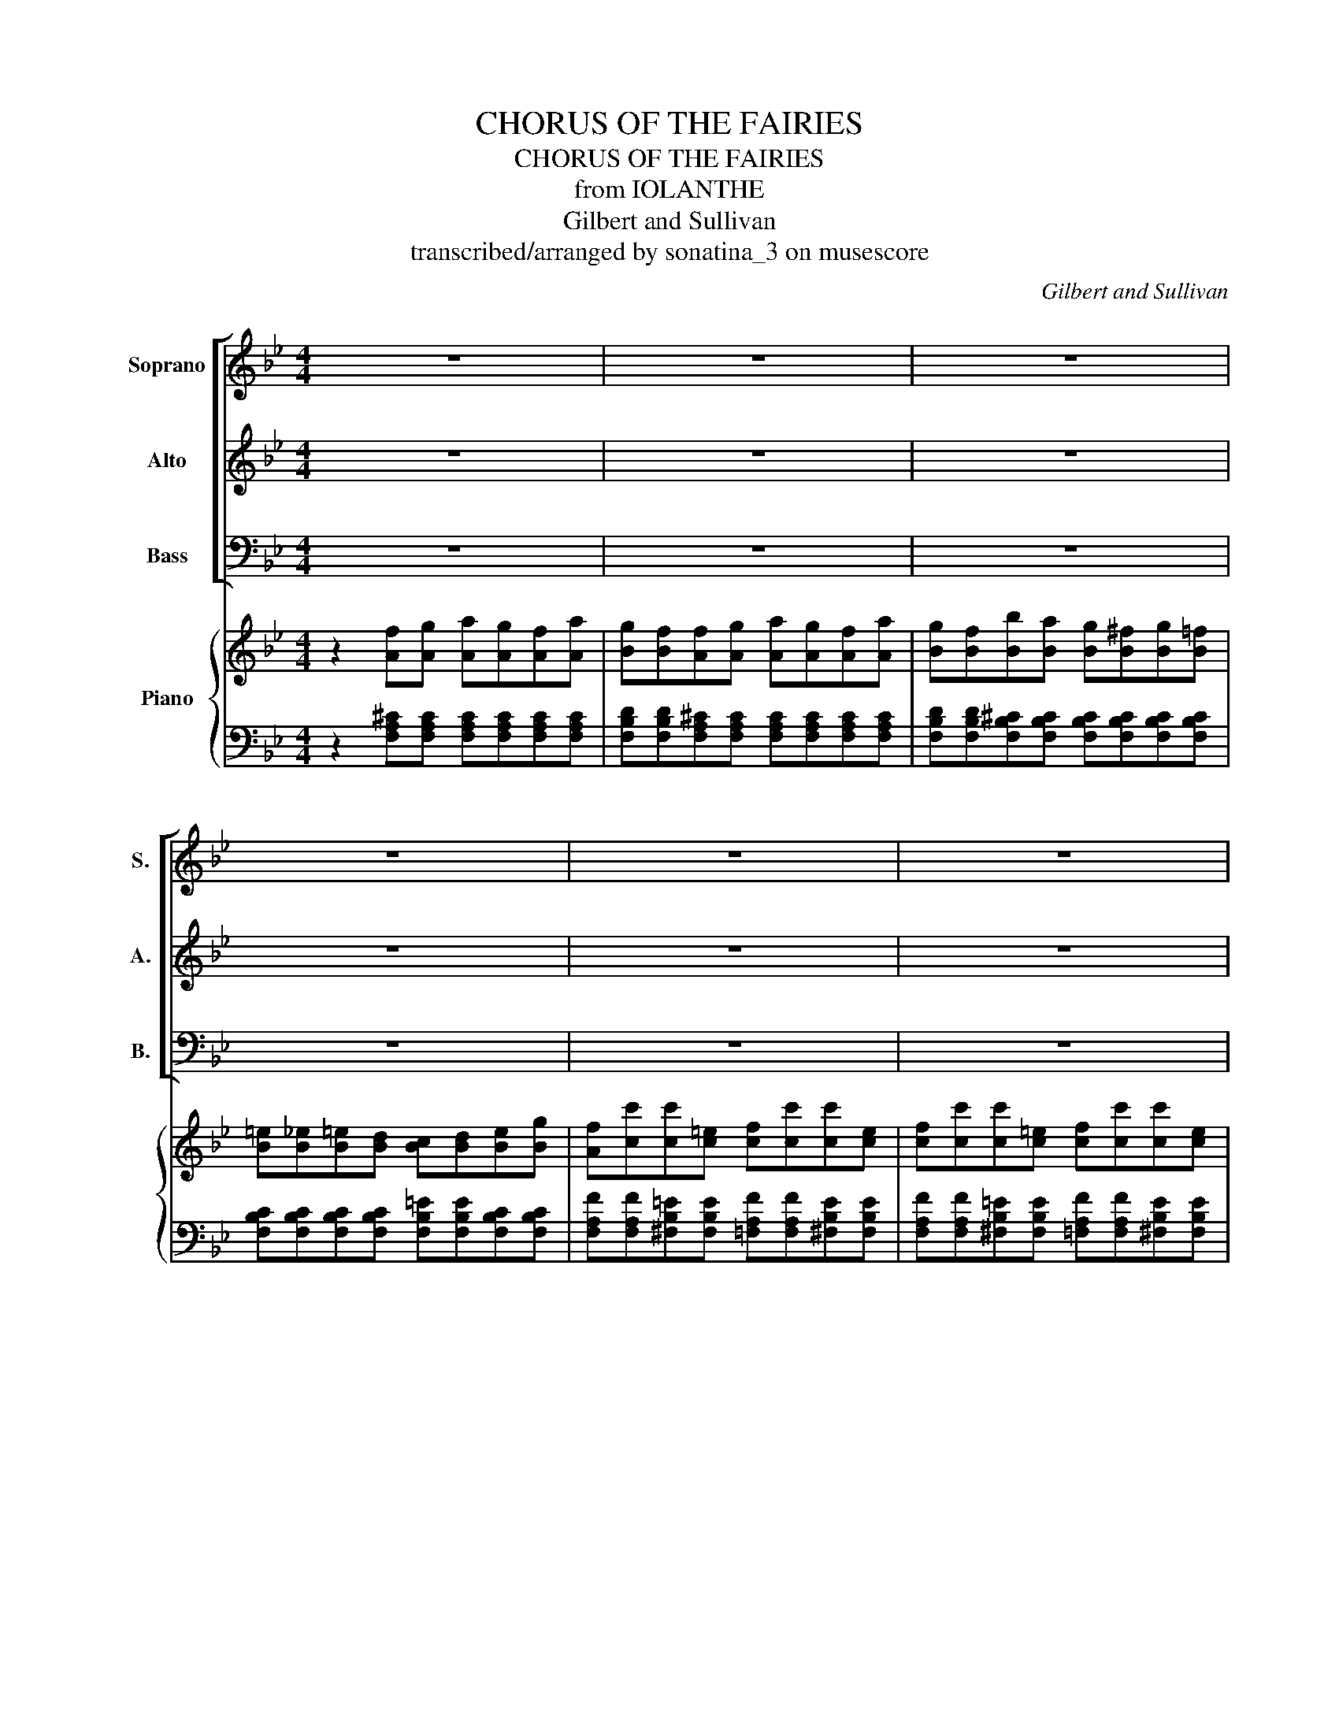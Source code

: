 X:1
T:CHORUS OF THE FAIRIES
T:CHORUS OF THE FAIRIES
T:from IOLANTHE
T:Gilbert and Sullivan
T:transcribed/arranged by sonatina_3 on musescore
C:Gilbert and Sullivan
%%score [ 1 2 3 ] { ( 4 6 ) | ( 5 7 ) }
L:1/8
M:4/4
K:Bb
V:1 treble nm="Soprano" snm="S."
V:2 treble nm="Alto" snm="A."
V:3 bass nm="Bass" snm="B."
V:4 treble nm="Piano"
V:6 treble 
V:5 bass 
V:7 bass 
V:1
 z8 | z8 | z8 | z8 | z8 | z8 | z8 | z8 | z4 d z d z | d z B z d z d z | d z B z f z f z | %11
w: ||||||||Trip- ping|hi- ther, trip- ping|thi- ther, No- bo-|
 (fe) d2 (cd) e2 | d z B z z4 | z8 | z4 c z f z | c z A z G z B z | (AGAB) c z f z | %17
w: dy _ knows why _ or|whi- ther;||We must|dance and we must|sing _ _ _ round a-|
 c z A z G z B z | A z Bc dcBd | cBBc dcBd | cB e4 d2 | c2 G2 G2 G2 | G4 (G^F)(GA) | B2 F2 F2 F2 | %24
w: bout our fai- ry|ring, Trip- ping hi- ther, trip- ping|thi- ther, no- bo- dy knows why or|whi- ther, We must|dance and we must|sing, Round _ a- *|bout our fai- ry|
 F z Bc dcBd | cBBc dcBd | cB e4 d2 | c2 G2 G2 G2 | G4 (G^F)(GA) | B4 F4 | F4 F4 | F6 z2 | z8 | %33
w: ring, Trip- ping hi- ther, trip- ping|thi- ther, no- bo- dy knows why or|whi- ther, We must|dance and we must|sing, Round _ a- *|bout our|fai- ry|ring.||
 z8 | z8 | z8 | z8 | z8 | z8 | z8 | z8 | z8 | z8 | z8 | z8 | z8 | z8 | z8 | z8 | z8 | z8 | z8 | %52
w: |||||||||||||||||||
 d3 d dddd | c2 F2 B3 B | A4 F4 | z2 Bc dcBd | cBBc dcBd | cB e4 d2 | c2 G2 G2 G2 | G4 (G^F)(GA) | %60
w: No, we have- n't a- ny|no- tion, a- ny|no- tion!|Trip- ping hi- ther, trip- ping|thi- ther, no- bo- dy knows why or|whi- ther, We must|dance and we must|sing, Round _ a- *|
 B4 F4 | F4 F4 | F4 B3 B | A2 A2 B2 A2 | G2 z2 G2 G2 | F2 F2 G3 F | E4 z4 | E2 E2 E2 =E2 | %68
w: bout our|fai- ry|ring, If you|ask us how we|live, Lov- ers|all es- sen- tials|give,|We can ride on|
 =E2 F2 B,4 | F2 =E2 F2 ^F2 | ^F2 G2 E4 | E2 _A2 G2 F2 | G3 _A B4 | E2 _A2 G2 F2 | G3 _A B4 | %75
w: lov- ers' sighs,|Warm our- selves in|lov- ers' eyes,|Bathe our- selves in|lov- ers' tears,|Clothe our- selves in|lov- ers' fears,|
 G2 G2 G2 G2 | G2 c2 G4 | F2 F2 F2 F2 | F2 B2 F4 | =E2 E2 B2 E2 | =E2 E2 A2 E2 | D2 ^F2 A2 d2 | %82
w: Arm our- selves with|lov- ers' darts,|Hide our- selves in|lov- ers' hearts,|When you know us|you'll dis- co- ver|That we al- most|
 d4 ^c4 | d2 D2 A2 d2 | d4 ^c4 | d2 D2 z4 | z2 Bc dcBd | cBBc dcBd | cB e4 d2 | c2 G2 G2 G2 | %90
w: live on|lov- er, Yes we|live on|lov- er|Trip- ping hi- ther, trip- ping|thi- ther, no- bo- dy knows why or|whi- ther, We must|dance and we must|
 G4 (G^F)(GA) | B4 F4 | F4 F4 | F4 z4 | z4!ff! D z F z | B z A z c z B z | d z B z F z D z | %97
w: sing, Round _ a- *|bout our|fai- ry|ring,|We are|dain- ty lit- tle|fai- ries ev- er|
 F z C z F z C z | D4 F4 | z4 D z F z | B z A z c z B z | d z B z F z D z | F z C z F z A z | %103
w: sing- ing, ev- er|danc- ing,|We in-|dulge in our va-|ga- ries In a|fash- ion most en-|
 B4 B4- | B2!>(! (A2 G2) F2 | (F2 B2) B4- | B2 (A2 G2) F2!>)! | B4 B4 | z8 | z2!p! FF FFFF | %110
w: tranc- ing,|_ most _ en-|tranc- * ing,|_ most _ en-|tranc- ing||Trip- ping hi- ther, trip- ping|
 FFFF FFFF | FB, z2 z4 | z8 | z8 | z8 | z8 | z8 |] %117
w: thi- ther, no- bo- dy knows why or|whi- ther.||||||
V:2
 z8 | z8 | z8 | z8 | z8 | z8 | z8 | z8 | z4 B z B z | B z D z B z B z | B z D z d z d z | %11
w: ||||||||Trip- ping|hi- ther, trip- ping|thi- ther, No- bo-|
 (dc) B2 (AB) c2 | B z B z z4 | z8 | z4 A z A z | A z F z =E z F z | (F=EFG) A z A z | %17
w: dy _ knows why _ or|whi- ther;||We must|dance and we must|sing _ _ _ round a-|
 A z F z =E z G z | F z DD DDDD | EEDD DDDD | EE G4 F2 | E2 D2 C2 G2 | G4 ((G^F))((GA)) | %23
w: bout our fai- ry|ring, Trip- ping hi- ther, trip- ping|thi- ther, no- bo- dy knows why or|whi- ther, We must|dance and we must|sing, Round _ a- *|
 B2 F2 F2 F2 | F z DD DDDD | EEDD DDDD | EE G4 F2 | E2 D2 C2 G2 | G4 ((G^F))((GA)) | B4 F4 | %30
w: bout our fai- ry|ring, Trip- ping hi- ther, trip- ping|thi- ther, no- bo- dy knows why or|whi- ther, We must|dance and we must|sing, Round _ a- *|bout our|
 F4 F4 | F6 z2 | z8 | z8 | z8 | z8 | z8 | z8 | z8 | z8 | z8 | z8 | z8 | z8 | z8 | z8 | z8 | z8 | %48
w: fai- ry|ring.|||||||||||||||||
 z8 | z8 | z8 | z8 | B3 B BBBB | A2 F2 =E3 E | F4 F4 | z2 DD DDDD | EEDD DDDD | EE G4 F2 | %58
w: ||||No, we have- n't a- ny|no- tion, a- ny|no- tion!|Trip- ping hi- ther, trip- ping|thi- ther, no- bo- dy knows why or|whi- ther, We must|
 E2 D2 C2 G2 | G4 (((G^F)))(((GA))) | B4 F4 | F4 F4 | F4 B3 B | A2 A2 B2 A2 | G2 z2 G2 G2 | %65
w: dance and we must|sing, Round _ a- *|bout our|fai- ry|ring. If you|ask us how we|live, Lov- ers|
 F2 F2 G3 F | E4 z4 | E2 E2 E2 =E2 | =E2 F2 B,4 | F2 =E2 F2 ^F2 | ^F2 G2 E4 | E2 _A2 G2 F2 | %72
w: all es- sen- tials|give,|We can ride on|lov- ers' sighs,|Warm our- selves in|lov- ers' eyes,|Bathe our- selves in|
 G3 _A B4 | E2 _A2 G2 F2 | G3 _A B4 | G2 G2 G2 G2 | G2 c2 G4 | F2 F2 F2 F2 | F2 B2 F4 | %79
w: lov- ers' tears,|Clothe our- selves in|lov- ers' fears,|Arm our- selves with|lov- ers' darts,|Hide our- selves in|lov- ers' hearts,|
 =E2 E2 B2 E2 | =E2 E2 A2 E2 | D2 ^F2 A2 d2 | d4 ^c4 | d2 D2 ^F2 F2 | =E4 E4 | D2 D2 z4 | %86
w: When you know us|you'll dis- co- ver|That we al- most|live on|lov- er, Yes we|live on|lov- er|
 z2 DD DDDD | EEDD DDDD | EE G4 F2 | E2 D2 C2 G2 | G4 (((G^F)))(((GA))) | B4 F4 | F4 F4 | F4 z4 | %94
w: Trip- ping hi- ther, trip- ping|thi- ther, no- bo- dy knows why or|whi- ther, We must|dance and we must|sing, Round _ a- *|bout our|fai- ry|ring.|
 z4!ff! D z F z | B z A z c z B z | d z B z F z D z | F z C z F z C z | D4 F4 | z4 D z F z | %100
w: We are|dain- ty lit- tle|fai- ries ev- er|sing- ing, ev- er|danc- ing,|We in-|
 B z A z c z B z | d z B z F z D z | F z C z F z A z | B4 B4- | B2!>(! (A2 G2) F2 | (F2 B2) B4- | %106
w: dulge in our va-|ga- ries In a|fash- ion most en-|tranc- ing,|_ most _ en-|tranc- * ing,|
 B2 (A2 G2) F2!>)! | B4 B4 | z8 | z2!p! DD DDDD | DDDD DDDD | DB, z2 z4 | z8 | z8 | z8 | z8 | z8 |] %117
w: _ most _ en-|tranc- ing||Trip- ping hi- ther, trip- ping|thi- ther, no- bo- dy knows why or|whi- ther.||||||
V:3
 z8 | z8 | z8 | z8 | z8 | z8 | z8 | z8 | z8 | z8 | z8 | z8 | z8 | z8 | z8 | z8 | z8 | z8 | z8 | %19
w: |||||||||||||||||||
 z8 | z8 | z8 | z8 | z8 | z8 | z8 | z8 | z8 | z8 | z8 | z8 | z8 | z4 D, z F, z | %33
w: |||||||||||||We are|
 B, z A, z C z B, z | D z B, z F, z D, z | F, z C, z F, z C, z | D,4 F,4 | z4 D, z F, z | %38
w: dain- ty lit- tle|fai- ries ev- er|sing- ing, ev- er|danc- ing,|We in-|
 B, z A, z C z B, z | D z B, z F, z D, z | F, z C, z F, z C, z | D,4 F,4 | z4 F,2 G,2 | %43
w: dulge in our va-|ga- ries In a|fash- ion most en-|tranc- ing,|If you|
 A,2 D2 C2 B,2 | A,2 _A,2 =A,2 B,2 | A,2 F,2 =E,2 ^C,2 | ^C,4 D,4 | z4 A,2 =B,2 | C2 A,2 B,2 A,2 | %49
w: ask the spe- cial|func- tion of our|ne- ver ceas- ing|mo- tion,|We re-|ply with- out com-|
 B,2 =B,2 C2 D2 | C2 F,2 G,2 B,2 | A,4 F,4 | B,3 B, B,B,B,B, | A,2 F,2 =E,3 E, | F,4 F,4 | z8 | %56
w: punc- tion that we|have- n't a- ny|no- tion,|No, we have- n't a- ny|no- tion, a- ny|no- tion!||
 z8 | z2 G,4 F,2 | E,2 D,2 C,2 G,2 | G,4 ((G,^F,))((G,A,)) | B,4 F,4 | F,4 F,4 | F,4 z4 | z8 | z8 | %65
w: |We must|dance and we must|sing, Round _ a- *|bout our|fai- ry|ring.|||
 z8 | z8 | z8 | z8 | z8 | z8 | z8 | z8 | z8 | z8 | z8 | z8 | z8 | z8 | z8 | z8 | z8 | z8 | z8 | %84
w: |||||||||||||||||||
 z8 | z8 | z8 | z8 | z2 G,4 F,2 | E,2 D,2 C,2 G,2 | G,4 (((G,^F,)))(((G,A,))) | B,4 F,4 | F,4 F,4 | %93
w: ||||We must|dance and we must|sing, Round _ a- *|bout our|fai- ry|
 F,4 z4 | z4!ff! D, z F, z | B, z A, z C z B, z | D z B, z F, z D, z | F, z C, z F, z C, z | %98
w: ring.|We are|dain- ty lit- tle|fai- ries ev- er|sing- ing, ev- er|
 D,4 F,4 | z4 D, z F, z | B, z A, z C z B, z | D z B, z F, z D, z | F, z C, z F, z A, z | %103
w: danc- ing,|We in-|dulge in our va-|ga- ries In a|fash- ion most en-|
 B,4 B,4- | B,2!>(! (A,2 G,2) F,2 |[K:bass] (F,2 B,2) B,4- | B,2 (A,2 G,2) F,2!>)! | B,4 B,4 | z8 | %109
w: tranc- ing,|_ most _ en-|tranc- * ing,|_ most _ en-|tranc- ing||
 z2!p! F,F, F,F,F,F, | F,F,F,F, F,F,F,F, | F,B,, z2 z4 | z8 | z8 | z8 | z8 | z8 |] %117
w: Trip- ping hi- ther, trip- ping|thi- ther, no- bo- dy knows why or|whi- ther.||||||
V:4
 z2 [Af][Ag] [Aa][Ag][Af][Aa] | [Bg][Bf][Af][Ag] [Aa][Ag][Af][Aa] | %2
 [Bg][Bf][Bb][Ba] [Bg][B^f][Bg][B=f] | [B=e][B_e][B=e][Bd] [Bc][Bd][Be][Bg] | %4
 [Af][cc'][cc'][c=e] [cf][cc'][cc'][ce] | [cf][cc'][cc'][c=e] [cf][cc'][cc'][ce] | %6
 f[ac'f'][gbe'][fad'] [egc'][dfb][cea][Bdg] | [Acf][fad'][egc'][dfb] [cea][Bdg][Acf][cea] | %8
 [Bdb] z [FB][FB] [FBd] z [FBd] z | [FBd] z z2 [FBd] z [FBd] z | [FBd] z z2 [Fdf] z [Fdf] z | %11
 [Fdf][Fce] [FBd]2 [^FAc][FBd] [FAe]2 | [FBd]2 z2!8va(! [fd'f'] z [fd'f'] z | %13
 [fd'f'][ec'e'] [dbd']2 [cc'e'][dbd'] [ec'e']2 | [dbd']2!8va)! z2 [Ac] z [Af] z | %15
 [Ac] z [FA] z [=EG] z [GB] z | [FA] z z2 [Ac] z [Af] z | [Ac] z [FA] z [=EG] z [GB] z | %18
 [FA] z [DB][Dc] [Dd][Dc][DB][Dd] | [Ec][EB][DB][Dc] [Dd][Dc][DB][Dd] | [Ec][EB] [EGe]4 [FGd]2 | %21
 [EGc]2 G2 G2 [Gg]2 | [Gg]4 [Gg][^F^f][Gg][Aa] | [Bb]2 [Ff]2 [A,EF][A,EF][A,EF][A,EF] | %24
 [B,DF] z [DB][Dc] [Dd][Dc][DB][Dd] | [Ec][EB][DB][Dc] [Dd][Dc][DB][Dd] | [Ec][EB] [EGe]4 [FGd]2 | %27
 [EGc]2 G2 G2 [Gg]2 | [Gg]4 [Gg][^F^f][Gg][Aa] | [Bb]4 [Ff]4 | %30
 [A,EF][A,EF][A,EF][A,EF] [A,EF][A,EF][A,EF][A,EF] | [B,DF]2 [F,B,D]2 [F,B,D]2 [F,B,D]2 | %32
 [F,B,D]2 [F,B,D]2 [F,B,D]2 [F,B,D]2 | [F,DF]2 [F,DF]2 [F,EF]2 [F,EF]2 | %34
 [F,DF]2 [F,DF]2 [F,DF]2 [F,DF]2 | [E,F,A,]2 [E,F,A,]2 [E,F,A,]2 [E,F,A,]2 | %36
 [D,F,B,]2 [D,F,B,]2 [D,F,B,]2 [D,F,B,]2 | [F,B,D]2 [F,B,D]2 [F,B,D]2 [F,B,D]2 | %38
 [F,DF]2 [F,DF]2 [F,EF]2 [F,EF]2 | [F,DF]2 [F,DF]2 [F,DF]2 [F,DF]2 | %40
 [E,F,A,]2 [E,F,A,]2 [E,F,A,]2 [E,F,A,]2 | [D,F,B,]2 [D,F,B,]2 [D,F,B,]2 [D,F,B,]2 | %42
 [F,DF]2 [F,DF]2 [F,DF]2 [F,DF]2 | [A,DF]2 [A,DF]2 [A,DF]2 [A,DF]2 | %44
 [A,^CG]2 [A,CG]2 [A,CG]2 [A,CG]2 | [A,DF]2 [A,DF]2 [A,^CG]2 [A,CG]2 | %46
 [A,DF]2 [A,DF]2 [A,DF]2 [A,DF]2 | [A,DF]2 z2 A2 =B2 | c2 f2 =e2 d2 | c2 =B2 c2 d2 | c2 a2 g2 =e2 | %51
 c4 f4 | [bd']dfb [bd']f[bd']f | [ac']cfa bgb=e' | [af']c'[fa][gb] [ac']cfa | %55
 b z [DB][Dc] [Dd][Dc][DB][Dd] | [Ec][EB][DB][Dc] [Dd][Dc][DB][Dd] | [Ec][EB] [EGe]4 [FGd]2 | %58
 [EGc]2 G2 G2 [Gg]2 | [Gg]4 [Gg][^F^f][Gg][Aa] | [Bb]4 [Ff]4 | %61
 [A,EF][A,EF][A,EF][A,EF] [A,EF][A,EF][A,EF][A,EF] | [B,DF]4 z4 | [A,EG]2 z2 [CD^F]2 z2 | %64
 [B,DG]2 z2 E4- | E4 D4 | [G,B,E]2 [Begb][Begb] [Begb][Begb][Begb][Begb] | %67
 [Begb][Begb][Begb][Begb] [Begb][Begb][Begb][Begb] | %68
 [Bd_ab][Bdab][Bdab][Bdab] [Bdab][Bdab][Bdab][Bdab] | %69
 [Bd_ab][Bdab][Bdab][Bdab] [Bdab][Bdab][Bdab][Bdab] | %70
 [Bd_ab][Bdab][Begb][Begb] [Begb][Begb][Begb][Begb] | %71
 [ce_ac'][ceac'][ceac'][ceac'] [=Bda=b][Bdab][Bdab][Bdab] | %72
 [Begb][Begb][Begb][Begb] [egb][egb][egb][egb] | %73
 [ce_ac'][ceac'][ceac'][ceac'] [=Bda=b][Bdab][Bdab][Bdab] | %74
 [Begb][Begb][Begb][Begb] [egb][egb][egb][egb] | GA[G=B][Ac] [Bd][df][ce][Bd] | %76
 [ce][df][eg][df] [ce][Bd][Ac][GB] | [FA]G[FA][GB] [Ac][ce][Bd][Ac] | [Bd][ce][df][ce] [Bd]cBA | %79
 B z z2 [D=E][DE][DE][DE] | [^C=E][CE][CE][CE] [CE][CE][CE][CE] | D2 ^F2 A2 [Dd]2 | %82
 [DGd]4 [=EG^c]4 | [D^Fd]2 [F^f]2 [Aa]2 [dd']2 | [d=ed']4 [^ce=e']4 | %85
 [d^fd'] z [df][=eg] [fa][ac'][gb][fa] | [gb]2 [DB][Dc] [Dd][Dc][DB][Dd] | %87
 [Ec][EB][DB][Dc] [Dd][Dc][DB][Dd] | [Ec][EB] [EGe]4 [FGd]2 | [EGc]2 G2 G2 [Gg]2 | %90
 [Gg]4 [Gg][^F^f][Gg][Aa] | [Bb]4 [Ff]4 | [A,EF][A,EF][A,EF][A,EF] [A,EF][A,EF][A,EF][A,EF] | %93
 .[B,DF]2 .[F,B,DF]2 .[F,B,DF]2 .[F,B,DF]2 | .[F,B,DF]2 .[F,B,DF]2 .[F,B,DF]2 .[F,B,DF]2 | %95
 [F,DF]2 [F,DF]2 [F,EF]2 [F,EF]2 | [F,DF]2 [F,DF]2 [F,DF]2 [F,DF]2 | %97
 [E,F,A,]2 [E,F,A,]2 [E,F,A,]2 [E,F,A,]2 | [D,F,B,]2 [D,F,B,]2 [D,F,B,]2 [D,F,B,]2 | %99
 [F,B,D]2 [F,B,D]2 [FBd]2 [Bdf]2 | [dfb]2 [fac']2 [efc']2 [efb]2 | [dfb]2 [dfb]2 [Bdf]2 [FBd]2 | %102
 [Acf]2 [EAc]2 [Acf]2 [cec']2 | [Bdb][GBg][GBg][FBf] [FBf][=EB=e][EBe][_EB_e] | %104
!>(! [EBe][E=B][Ec][Ed] [Ee][E=e][Ef][EA]!>)! | [DB][GBg][GBg][FBf] [FBf][=EB=e][EBe][_EB_e] | %106
 [EBe][E=B][Ec][Ed] [Ee][E=e][Ef][EA] | [DB][eg][df][^c=e] [df][GB_e][FBd][=EBc] | %108
 [FBd][Fc][FB][FA] [FB]FDF |!p! B, z z2 z4 | z4 D2 F2 | [DB]2 [DA]2 [Ec]2 [EB]2 | %112
 [Dd]2 [DB]2 [DF]2 D2 | [DF]2 [DB]2 [Dd]2 [Ff]2 | [Bb]2 z2 z4 | [D,F,B,]2 z2 [D,F,B,]2 z2 | %116
 [D,F,B,]2 z2 z4 |] %117
V:5
 z2 [F,A,^C][F,A,C] [F,A,C][F,A,C][F,A,C][F,A,C] | %1
 [F,B,D][F,B,D][F,A,^C][F,A,C] [F,A,C][F,A,C][F,A,C][F,A,C] | %2
 [F,B,D][F,B,D][F,B,^C][F,B,C] [F,B,C][F,B,C][F,B,C][F,B,C] | %3
 [F,B,C][F,B,C][F,B,C][F,B,C] [F,B,=E][F,B,E][F,B,C][F,B,C] | %4
 [F,A,F][F,A,F][^F,B,=E][F,B,E] [=F,A,F][F,A,F][^F,B,E][F,B,E] | %5
 [F,A,F][F,A,F][^F,B,=E][F,B,E] [=F,A,F][F,A,F][^F,B,E][F,B,E] | %6
 [F,A,F][F,,F,][F,,F,][F,,F,] [F,,F,][F,,F,][F,,F,][F,,F,] | %7
 [F,,F,][F,,F,][F,,F,][F,,F,] [F,,F,][F,,F,][F,,F,][F,,F,] | %8
 [B,,,B,,] z [B,D][B,D] [B,D][B,D][B,D][B,D] | [B,D][B,D][B,D][B,D] [B,D][B,D][B,D][B,D] | %10
 [B,D][B,D][B,D][B,D] [B,D][B,D][B,D][B,D] | [B,D][B,D][B,D][B,D] [B,E][B,E][B,E][B,E] | %12
 [B,D][B,D][B,D][B,D][K:treble] [B,DFB][B,DFB][B,DFB][B,DFB] | %13
 [B,DFB][B,DFB][B,DFB][B,DFB] [B,E^FA][B,EFA][B,EFA][B,EFA] | %14
 [B,DFB][B,DFB][B,DFB][B,DFB][K:bass] [F,C][F,C][F,C][F,C] | %15
 [F,C][F,C][F,C][F,C] [F,C][F,C][F,C][F,C] | [F,C][F,C][F,C][F,C] [F,C][F,C][F,C][F,C] | %17
 [F,C][F,C][F,C][F,C] [F,C][F,C][F,C][F,C] | %18
 [F,C][F,C][D,^F,B,][D,F,B,] [D,F,B,][D,F,B,][D,F,B,][D,F,B,] | %19
 [G,B,][G,B,][D,^F,B,][D,F,B,] [D,F,B,][D,F,B,][D,F,B,][D,F,B,] | %20
 [G,B,][G,B,][C,G,C][C,G,C] [C,G,C][C,G,C][D,G,=B,][D,G,B,] | %21
 [E,G,C][E,G,C][E,G,D][E,G,D] [E,G,C][E,G,C][E,G,C][E,G,C] | %22
 [=E,B,C][E,B,C][E,B,C][E,B,C] [E,B,C][E,B,C][E,B,C][E,B,C] | %23
 [F,B,D][F,B,D][F,B,D][F,B,D] F,,2 z2 | B,, z [_A,B,][A,B,] [G,B,][G,B,][^F,B,][F,B,] | %25
 [G,B,][G,B,][_A,B,][A,B,] [G,B,][G,B,][^F,B,][F,B,] | %26
 [G,B,][G,B,][C,G,C][C,G,C] [C,G,C][C,G,C][D,G,=B,][D,G,B,] | %27
 [E,G,C][E,G,C][E,G,D][E,G,D] [E,G,C][E,G,C][E,G,C][E,G,C] | %28
 [=E,B,C][E,B,C][E,B,C][E,B,C] [E,B,C][E,B,C][E,B,C][E,B,C] | %29
 [F,B,D][F,B,D][F,B,D][F,B,D] [F,B,D][F,B,D][F,B,D][F,B,D] | F,,8 | %31
 [B,,,F,,]2 [B,,,F,,]2 [B,,,F,,]2 [B,,,F,,]2 | [B,,,F,,]2 [B,,,F,,]2 [B,,,F,,]2 [B,,,F,,]2 | %33
 [B,,,F,,]2 [B,,,F,,]2 [B,,,F,,]2 [B,,,F,,]2 | [B,,,F,,]2 [B,,,F,,]2 [B,,,F,,]2 [B,,,F,,]2 | %35
 [B,,,F,,]2 [B,,,F,,]2 [B,,,F,,]2 [B,,,F,,]2 | [B,,,F,,]2 [B,,,F,,]2 [B,,,F,,]2 [B,,,F,,]2 | %37
 [B,,,F,,]2 [B,,,F,,]2 [B,,,F,,]2 [B,,,F,,]2 | [B,,,F,,]2 [B,,,F,,]2 [B,,,F,,]2 [B,,,F,,]2 | %39
 [B,,,F,,]2 [B,,,F,,]2 [B,,,F,,]2 [B,,,F,,]2 | [B,,,F,,]2 [B,,,F,,]2 [B,,,F,,]2 [B,,,F,,]2 | %41
 [B,,,F,,]2 [B,,,F,,]2 [B,,,F,,]2 [B,,,F,,]2 | [B,,,B,,]2 [B,,,B,,]2 [B,,,B,,]2 [B,,,B,,]2 | %43
 [F,,,F,,]2 [F,,,F,,]2 [F,,,F,,]2 [F,,,F,,]2 | [F,,,F,,]2 [F,,,F,,]2 [F,,,F,,]2 [F,,,F,,]2 | %45
 [F,,,F,,]2 [F,,,F,,]2 [F,,,F,,]2 [F,,,F,,]2 | [D,,D,]2 [D,,D,]2 [D,,D,]2 [D,,D,]2 | %47
 [D,,D,]2 [D,F,A,]2 [D,F,A,]2 [D,F,G,=B,]2 | [A,,F,A,C]2 [A,,F,A,C]2 [A,,F,A,C]2 [A,,F,A,C]2 | %49
 [C,=E,B,C]2 [C,E,B,C]2 [C,E,B,C]2 [C,E,B,C]2 | [C,F,A,C]2 [C,F,A,C]2 [C,=E,B,C]2 [C,E,B,C]2 | %51
 F,,2 [C,F,A,C]2 [C,F,A,C]2 [C,F,A,C]2 | [F,,F,] z [F,B,D][F,B,D] [F,B,D][F,B,D][F,B,D][F,B,D] | %53
 [F,A,C][F,A,C][F,A,C][F,A,C] [F,B,C][F,B,C][F,B,C][F,B,C] | %54
 F,,[F,A,C][F,A,C][F,A,C] [F,A,C][F,A,C][E,F,A,C][E,F,A,C] | %55
 [D,F,B,][D,F,B,][D,^F,B,][D,F,B,] [D,F,B,][D,F,B,][D,F,B,][D,F,B,] | %56
 [G,B,][G,B,][D,^F,B,][D,F,B,] [D,F,B,][D,F,B,][D,F,B,][D,F,B,] | %57
 [G,B,][G,B,][C,G,C][C,G,C] [C,G,C][C,G,C][D,G,=B,][D,G,B,] | %58
 [E,G,C][E,G,C][E,G,D][E,G,D] [E,G,C][E,G,C][E,G,C][E,G,C] | %59
 [=E,B,C][E,B,C][E,B,C][E,B,C] [E,B,C][E,B,C][E,B,C][E,B,C] | %60
 [F,B,D][F,B,D][F,B,D][F,B,D] [F,B,D][F,B,D][F,B,D][F,B,D] | F,,8 | B,,4 z4 | C,2 z2 D,2 z2 | %64
 G,,2 z2 z4 | [_A,,F,]2 z2 B,,2 z2 | E,,2 z2 z4 |[K:treble] E2 D2 E2 =E2 | =E2 F2 D4 | %69
 F2 =E2 F2 ^F2 | ^F2 G2 E4 | E2 _A2 G2 F2 | G3 _A B4 | E2 _A2 G2 F2 | G3 _A B4 | %75
 [DF][DF][DF][DF] G,[FG][FG][FG] | C[EG][EG][EG] C[CE][CE][CE] | [CE][CE][CE][CE] F,[EF][EF][EF] | %78
 B,[DF][DF][DF] [B,DF][B,DF][B,DF][B,DF] | %79
 [G,D=E][G,DE][G,DE][G,DE][K:bass] [G,B,][G,B,][G,B,][G,B,] | %80
 [G,A,][G,A,][G,A,][G,A,] [G,A,][G,A,][G,A,][G,A,] | %81
 [^F,A,][F,A,][F,A,][F,A,] [F,A,][F,A,][F,A,][F,A,] | [=E,B,][E,B,][E,B,][E,B,] A,A,A,A, | %83
 [D,A,][D,A,][D,A,][D,A,] [^F,A,D][F,A,D][D,F,A,][D,F,A,] | %84
 [A,,=E,A,][A,,E,A,][A,,E,A,][A,,E,A,] [A,,E,A,][A,,E,A,][A,,E,A,][A,,E,A,] | %85
 [D,^F,A,][D,F,A,][D,D][D,D] [D,D][D,D][D,D][D,D] | %86
 [D,D]2 [D,^F,B,][D,F,B,] [D,F,B,][D,F,B,][D,F,B,][D,F,B,] | %87
 [G,B,][G,B,][D,^F,B,][D,F,B,] [D,F,B,][D,F,B,][D,F,B,][D,F,B,] | %88
 [G,B,][G,B,][C,G,C][C,G,C] [C,G,C][C,G,C][D,G,=B,][D,G,B,] | %89
 [E,G,C][E,G,C][E,G,D][E,G,D] [E,G,C][E,G,C][E,G,C][E,G,C] | %90
 [=E,B,C][E,B,C][E,B,C][E,B,C] [E,B,C][E,B,C][E,B,C][E,B,C] | %91
 [F,B,D][F,B,D][F,B,D][F,B,D] [F,B,D][F,B,D][F,B,D][F,B,D] | F,,8 | %93
 .[B,,,F,,B,,]2 .[B,,,F,,B,,]2 .[B,,,F,,B,,]2 .[B,,,F,,B,,]2 | %94
 [B,,,F,,]2 [B,,,F,,]2 [B,,,F,,]2 [B,,,F,,]2 | [B,,,F,,]2 [B,,,F,,]2 [B,,,F,,]2 [B,,,F,,]2 | %96
 [B,,,F,,]2 [B,,,F,,]2 [B,,,F,,]2 [B,,,F,,]2 | [B,,,F,,]2 [B,,,F,,]2 [B,,,F,,]2 [B,,,F,,]2 | %98
 [B,,,F,,]2 [B,,,F,,]2 [B,,,F,,]2 [B,,,F,,]2 | [B,,,F,,]2 [B,,,F,,]2 [B,,,F,,]2 [B,,,F,,]2 | %100
 [B,,,F,,]2 [B,,,F,,]2 [B,,,F,,]2 [B,,,F,,]2 | [B,,,F,,]2 [B,,,F,,]2 [B,,,F,,]2 [B,,,F,,]2 | %102
 [B,,,F,,]2 [B,,,F,,]2 [B,,,F,,]2 [B,,,F,,]2 | [B,,,F,,]EED D^CC=C | C4 F,,[F,A,][F,A,][F,A,] | %105
 [B,,F,B,]EEE D^CC=C | C4 F,,[F,A,][F,A,][F,A,] | [B,,F,B,]B,B,B, B,B,B,B, | B,ED^C D z z2 | %109
 z2 B,2 A,2 G,2 | F,2 E,2 D,2 C,2 | [B,,F,]2 [B,,F,]2 [B,,F,]2 [B,,F,]2 | %112
 [B,,F,]2 [B,,F,]2 [B,,F,]2 [B,,F,]2 | [B,,F,]2 [B,,F,B,]2 [B,,F,B,]2 [B,,F,B,]2 | %114
 [B,,D,F,B,]2 z2 z4 | [B,,,B,,]2 z2 [B,,,B,,]2 z2 | [B,,,B,,]2 z2 z4 |] %117
V:6
 x8 | x8 | x8 | x8 | x8 | x8 | x8 | x8 | x8 | x8 | x8 | x8 | x4!8va(! x4 | x8 | x2!8va)! x6 | x8 | %16
 x8 | x8 | x8 | x8 | x8 | x8 | x8 | x8 | x8 | x8 | x8 | x8 | x8 | x8 | x8 | x8 | x8 | x8 | x8 | %35
 x8 | x8 | x8 | x8 | x8 | x8 | x8 | x8 | x8 | x8 | x8 | x8 | x8 | x8 | x8 | x8 | x8 | x8 | x8 | %54
 x8 | x8 | x8 | x8 | x8 | x8 | x8 | x8 | x8 | x8 | x8 | C2 z2 [_A,B,]2 z2 | x8 | x8 | x8 | x8 | %70
 x8 | x8 | x8 | x8 | x8 | x8 | x8 | x8 | x8 | x8 | x8 | x8 | x8 | x8 | x8 | x8 | x8 | x8 | x8 | %89
 x8 | x8 | x8 | x8 | x8 | x8 | x8 | x8 | x8 | x8 | x8 | x8 | x8 | x8 | x8 | x8 | x8 | x8 | x8 | %108
 x8 | x8 | x8 | x8 | x8 | x8 | x8 | x8 | x8 |] %117
V:7
 x8 | x8 | x8 | x8 | x8 | x8 | x8 | x8 | x8 | x8 | x8 | x8 | x4[K:treble] x4 | x8 | x4[K:bass] x4 | %15
 x8 | x8 | x8 | x8 | x8 | x8 | x8 | x8 | x8 | x8 | x8 | x8 | x8 | x8 | x8 | x8 | x8 | x8 | x8 | %34
 x8 | x8 | x8 | x8 | x8 | x8 | x8 | x8 | x8 | x8 | x8 | x8 | x8 | x8 | x8 | x8 | x8 | x8 | x8 | %53
 x8 | x8 | x8 | x8 | x8 | x8 | x8 | x8 | x8 | x8 | x8 | x8 | x8 | x8 |[K:treble] x8 | x8 | x8 | %70
 x8 | E8 | x8 | E8 | x8 | x8 | x8 | x8 | x8 | x4[K:bass] x4 | x8 | x8 | x8 | x8 | x8 | x8 | x8 | %87
 x8 | x8 | x8 | x8 | x8 | x8 | x8 | x8 | x8 | x8 | x8 | x8 | x8 | x8 | x8 | x8 | x8 | x8 | x8 | %106
 x8 | x8 | x8 | x8 | x8 | x8 | x8 | x8 | x8 | x8 | x8 |] %117

